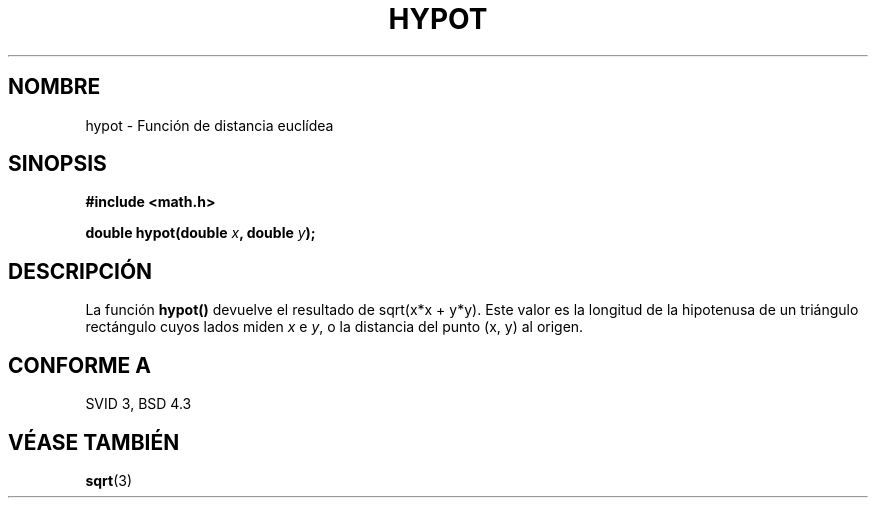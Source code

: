.\" Copyright 1993 David Metcalfe (david@prism.demon.co.uk)
.\"
.\" Permission is granted to make and distribute verbatim copies of this
.\" manual provided the copyright notice and this permission notice are
.\" preserved on all copies.
.\"
.\" Permission is granted to copy and distribute modified versions of this
.\" manual under the conditions for verbatim copying, provided that the
.\" entire resulting derived work is distributed under the terms of a
.\" permission notice identical to this one
.\" 
.\" Since the Linux kernel and libraries are constantly changing, this
.\" manual page may be incorrect or out-of-date.  The author(s) assume no
.\" responsibility for errors or omissions, or for damages resulting from
.\" the use of the information contained herein.  The author(s) may not
.\" have taken the same level of care in the production of this manual,
.\" which is licensed free of charge, as they might when working
.\" professionally.
.\" 
.\" Formatted or processed versions of this manual, if unaccompanied by
.\" the source, must acknowledge the copyright and authors of this work.
.\"
.\" References consulted:
.\"     Linux libc source code
.\"     Lewine's _POSIX Programmer's Guide_ (O'Reilly & Associates, 1991)
.\"     386BSD man pages
.\" Modified Sat Jul 24 19:14:54 1993 by Rik Faith (faith@cs.unc.edu)
.\" Traslated into Spanish by José Miguel Gupergui Mar 4 1998
.\" <jmgurpe@unav.es>
.\"
.TH HYPOT 3  "25 Junio 1993" "Linux" "Manual del Programador de Linux"
.SH NOMBRE
hypot \- Función de distancia euclídea
.SH SINOPSIS
.nf
.B #include <math.h>
.sp
.BI "double hypot(double " x ", double " y );
.fi
.SH DESCRIPCIÓN
La función \fBhypot()\fP devuelve el resultado de sqrt(x*x + y*y). Este
valor es la longitud de la hipotenusa de un triángulo rectángulo cuyos lados
miden \fIx\fP e \fIy\fP, o la distancia del punto (x, y) al origen.
.SH "CONFORME A"
SVID 3, BSD 4.3
.SH "VÉASE TAMBIÉN"
.BR sqrt (3)
